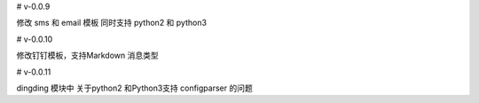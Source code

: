 

# v-0.0.9

修改 sms 和 email 模板 同时支持 python2 和  python3


# v-0.0.10

修改钉钉模板，支持Markdown 消息类型

# v-0.0.11

dingding 模块中 关于python2 和Python3支持 configparser 的问题


